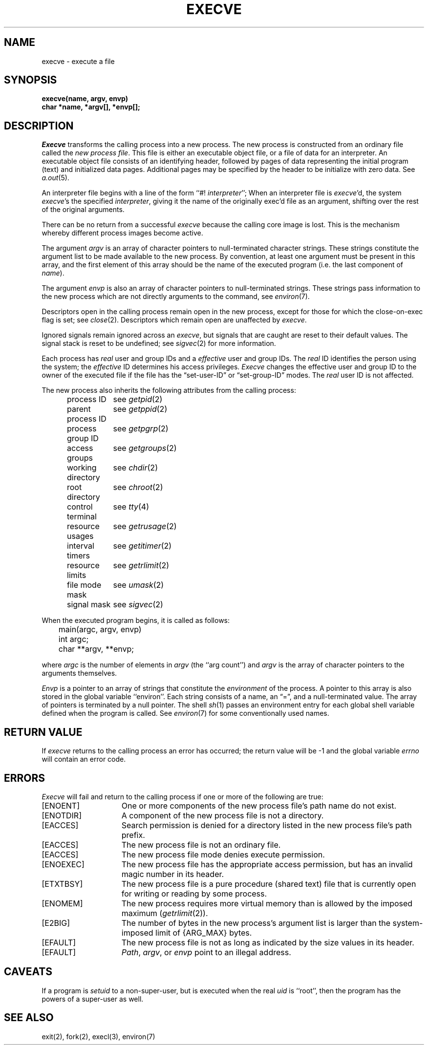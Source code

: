 .TH EXECVE 2 "27 July 1983"
.UC 4
.SH NAME
execve \- execute a file
.SH SYNOPSIS
.ft B
execve(name, argv, envp)
.br
char *name, *argv[], *envp[];
.fi
.SH DESCRIPTION
.I Execve
transforms the calling process into a new process.
The new process is constructed from an ordinary file
called the \fInew process file\fP.
This file is either an executable object file,
or a file of data for an interpreter.
An executable object file consists of an identifying header,
followed by pages of data representing the initial program (text)
and initialized data pages.  Additional pages may be specified
by the header to be initialize with zero data.  See
.IR a.out (5).
.PP
An interpreter file begins with a line of the form ``#! \fIinterpreter\fP'';
When an interpreter file is
.IR execve\| 'd,
the system \fIexecve\fP\|'s the specified \fIinterpreter\fP, giving
it the name of the originally exec'd file as an argument,
shifting over the rest of the original arguments.
.PP
There can be no return from a successful \fIexecve\fP because the calling
core image is lost.
This is the mechanism whereby different process images become active.
.PP
The argument \fIargv\fP is an array of character pointers
to null-terminated character strings.  These strings constitute
the argument list to be made available to the new
process.  By convention, at least one argument must be present in
this array, and the first element of this array should be
the name of the executed program (i.e. the last component of \fIname\fP).
.PP
The argument \fIenvp\fP is also an array of character pointers
to null-terminated strings.  These strings pass information to the
new process which are not directly arguments to the command, see
.IR environ (7).
.PP
Descriptors open in the calling process remain open in
the new process, except for those for which the close-on-exec
flag is set; see
.IR close (2).
Descriptors which remain open are unaffected by
.IR execve .
.PP
Ignored signals remain ignored across an
.IR execve ,
but signals that are caught are reset to their default values.
The signal stack is reset to be undefined; see
.IR sigvec (2)
for more information.
.PP
Each process has
.I real
user and group IDs and a
.I effective
user and group IDs.  The
.I real
ID identifies the person using the system; the
.I effective
ID determines his access privileges.
.I Execve
changes the effective user and group ID to
the owner of the executed file if the file has the \*(lqset-user-ID\*(rq
or \*(lqset-group-ID\*(rq modes.  The
.I real
user ID is not affected.
.PP
The new process also inherits the following attributes from
the calling process:
.PP
.in +5n
.nf
.ta +2i
process ID	see \fIgetpid\fP\|(2)
parent process ID	see \fIgetppid\fP\|(2)
process group ID	see \fIgetpgrp\fP\|(2)
access groups	see \fIgetgroups\fP\|(2)
working directory	see \fIchdir\fP\|(2)
root directory	see \fIchroot\fP\|(2)
control terminal	see \fItty\fP\|(4)
resource usages	see \fIgetrusage\fP\|(2)
interval timers	see \fIgetitimer\fP\|(2)
resource limits	see \fIgetrlimit\fP\|(2)
file mode mask	see \fIumask\fP\|(2)
signal mask	see \fIsigvec\fP\|(2)
.in -5n
.fi
.PP
When the executed program begins, it is called as follows:
.PP
.DT
.nf
	main(argc, argv, envp)
	int argc;
	char **argv, **envp;
.fi
.PP
where
.I argc
is the number of elements in \fIargv\fP
(the ``arg count'')
and
.I argv
is the array of character pointers
to the arguments themselves.
.PP
.I Envp
is a pointer to an array of strings that constitute
the
.I environment
of the process.
A pointer to this array is also stored in the global variable ``environ''.
Each string consists of a name, an \*(lq=\*(rq, and a null-terminated value.
The array of pointers is terminated by a null pointer.
The shell
.IR sh (1)
passes an environment entry for each global shell variable
defined when the program is called.
See
.IR environ (7)
for some conventionally
used names.
.SH "RETURN VALUE
If
.I execve
returns to the calling process an error has occurred; the
return value will be \-1 and the global variable
.I errno
will contain an error code.
.SH ERRORS
.I Execve
will fail and return to the calling process if one or more
of the following are true:
.TP 15
[ENOENT]
One or more components of the new process file's
path name do not exist.
.TP 15
[ENOTDIR]
A component of the new process file is not a directory.
.TP 15
[EACCES]
Search permission is denied for a directory listed
in the new process file's path prefix.
.TP 15
[EACCES]
The new process file is not an ordinary file.
.TP 15
[EACCES]
The new process file mode denies execute permission.
.TP 15
[ENOEXEC]
The new process file has the appropriate access
permission, but has an invalid magic number in its header.
.TP 15
[ETXTBSY]
The new process file is a pure procedure (shared text)
file that is currently open for writing or reading by some process.
.TP 15
[ENOMEM]
The new process requires more virtual memory than
is allowed by the imposed maximum
.RI ( getrlimit (2)).
.TP 15
[E2BIG]
The number of bytes in the new process's argument list
is larger than the system-imposed limit of {ARG_MAX} bytes.
.TP 15
[EFAULT]
The new process file is not as long as indicated by
the size values in its header.
.TP 15
[EFAULT]
\fIPath\fP\|, \fIargv\fP\|, or \fIenvp\fP point
to an illegal address.
.SH CAVEATS
If a program is
.I setuid
to a non-super-user, but is executed when
the real \fIuid\fP is ``root'', then the program has the powers
of a super-user as well.
.SH "SEE ALSO"
exit(2), fork(2), execl(3), environ(7)
